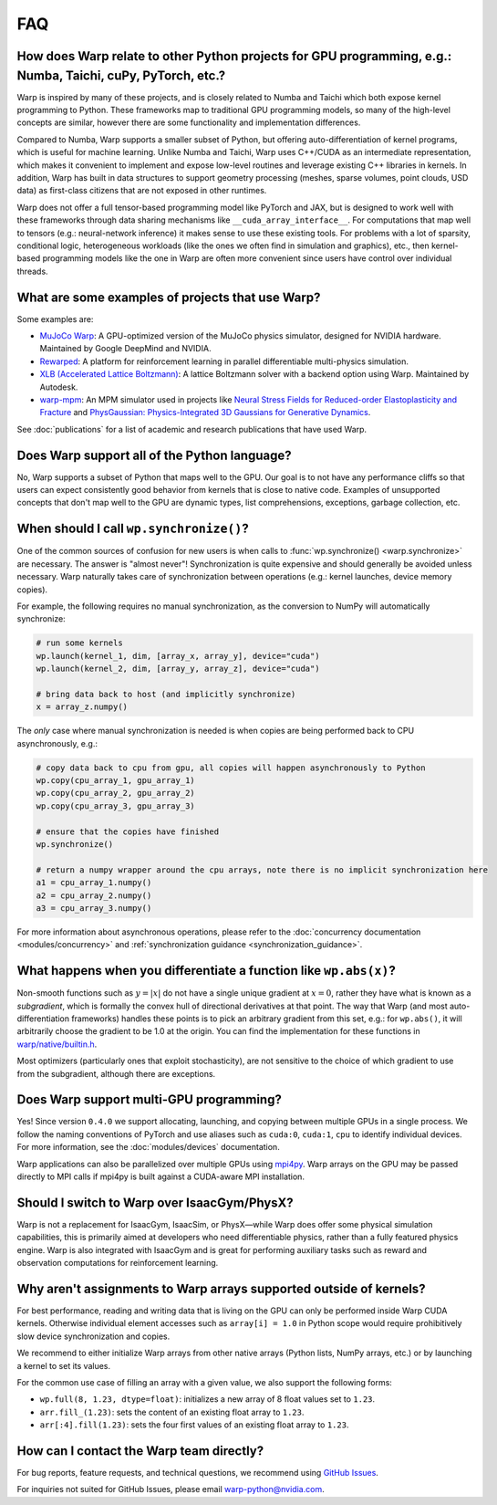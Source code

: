 FAQ
===

How does Warp relate to other Python projects for GPU programming, e.g.: Numba, Taichi, cuPy, PyTorch, etc.?
------------------------------------------------------------------------------------------------------------

Warp is inspired by many of these projects, and is closely related to
Numba and Taichi which both expose kernel programming to Python. These
frameworks map to traditional GPU programming models, so many of the
high-level concepts are similar, however there are some functionality
and implementation differences.

Compared to Numba, Warp supports a smaller subset of Python, but
offering auto-differentiation of kernel programs, which is useful for
machine learning. Unlike Numba and Taichi, Warp uses C++/CUDA as an
intermediate representation, which makes it convenient to implement and
expose low-level routines and leverage existing C++ libraries in kernels.
In addition, Warp has built in data structures to support geometry processing (meshes, sparse volumes,
point clouds, USD data) as first-class citizens that are not exposed in
other runtimes.

Warp does not offer a full tensor-based programming model like PyTorch
and JAX, but is designed to work well with these frameworks through data
sharing mechanisms like ``__cuda_array_interface__``. For computations
that map well to tensors (e.g.: neural-network inference) it makes sense
to use these existing tools. For problems with a lot of sparsity,
conditional logic, heterogeneous workloads (like the ones we often find in
simulation and graphics), etc., then kernel-based programming models like
the one in Warp are often more convenient since users have control over
individual threads.

What are some examples of projects that use Warp?
-------------------------------------------------

Some examples are:

* `MuJoCo Warp <https://github.com/google-deepmind/mujoco_warp>`__: A GPU-optimized version of the MuJoCo physics simulator,
  designed for NVIDIA hardware. Maintained by Google DeepMind and NVIDIA.
* `Rewarped <https://github.com/rewarped/rewarped>`__: A platform for reinforcement learning in parallel differentiable multi-physics simulation.
* `XLB (Accelerated Lattice Boltzmann) <https://github.com/Autodesk/XLB>`__: A lattice Boltzmann solver with a backend option using Warp.
  Maintained by Autodesk.
* `warp-mpm <https://github.com/zeshunzong/warp-mpm>`__: An MPM simulator used in projects like
  `Neural Stress Fields for Reduced-order Elastoplasticity and Fracture <https://zeshunzong.github.io/reduced-order-mpm/>`__
  and `PhysGaussian: Physics-Integrated 3D Gaussians for Generative Dynamics <https://xpandora.github.io/PhysGaussian/>`__.

See :doc:`publications` for a list of academic and research publications that have used Warp.

Does Warp support all of the Python language?
---------------------------------------------

No, Warp supports a subset of Python that maps well to the GPU. Our goal
is to not have any performance cliffs so that users can expect
consistently good behavior from kernels that is close to native code.
Examples of unsupported concepts that don't map well to the GPU are
dynamic types, list comprehensions, exceptions, garbage collection, etc.

When should I call ``wp.synchronize()``?
----------------------------------------

One of the common sources of confusion for new users is when calls to
:func:`wp.synchronize() <warp.synchronize>` are necessary. The answer is "almost never"!
Synchronization is quite expensive and should generally be avoided
unless necessary. Warp naturally takes care of synchronization between
operations (e.g.: kernel launches, device memory copies).

For example, the following requires no manual synchronization, as the
conversion to NumPy will automatically synchronize:

.. code:: python

    # run some kernels
    wp.launch(kernel_1, dim, [array_x, array_y], device="cuda")
    wp.launch(kernel_2, dim, [array_y, array_z], device="cuda")

    # bring data back to host (and implicitly synchronize)
    x = array_z.numpy()

The *only* case where manual synchronization is needed is when copies
are being performed back to CPU asynchronously, e.g.:

.. code:: python

    # copy data back to cpu from gpu, all copies will happen asynchronously to Python
    wp.copy(cpu_array_1, gpu_array_1)
    wp.copy(cpu_array_2, gpu_array_2)
    wp.copy(cpu_array_3, gpu_array_3)

    # ensure that the copies have finished
    wp.synchronize()

    # return a numpy wrapper around the cpu arrays, note there is no implicit synchronization here
    a1 = cpu_array_1.numpy()
    a2 = cpu_array_2.numpy()
    a3 = cpu_array_3.numpy()

For more information about asynchronous operations, please refer to the :doc:`concurrency documentation <modules/concurrency>`
and :ref:`synchronization guidance <synchronization_guidance>`.

What happens when you differentiate a function like ``wp.abs(x)``?
------------------------------------------------------------------

Non-smooth functions such as :math:`y=|x|` do not have a single unique
gradient at :math:`x=0`, rather they have what is known as a
*subgradient*, which is formally the convex hull of directional
derivatives at that point. The way that Warp (and most
auto-differentiation frameworks) handles these points is to pick an
arbitrary gradient from this set, e.g.: for ``wp.abs()``, it will
arbitrarily choose the gradient to be 1.0 at the origin. You can find
the implementation for these functions in
`warp/native/builtin.h <https://github.com/NVIDIA/warp/blob/main/warp/native/builtin.h>`_.

Most optimizers (particularly ones that exploit stochasticity), are not
sensitive to the choice of which gradient to use from the subgradient,
although there are exceptions.

Does Warp support multi-GPU programming?
----------------------------------------

Yes! Since version ``0.4.0`` we support allocating, launching, and
copying between multiple GPUs in a single process. We follow the naming
conventions of PyTorch and use aliases such as ``cuda:0``, ``cuda:1``,
``cpu`` to identify individual devices. For more information, see the
:doc:`modules/devices` documentation.

Warp applications can also be parallelized over multiple GPUs using
`mpi4py <https://github.com/mpi4py/mpi4py>`__. Warp arrays on the GPU may be
passed directly to MPI calls if mpi4py is built against a CUDA-aware MPI installation.

Should I switch to Warp over IsaacGym/PhysX?
----------------------------------------------

Warp is not a replacement for IsaacGym, IsaacSim, or PhysX—while Warp
does offer some physical simulation capabilities, this is primarily aimed
at developers who need differentiable physics, rather than a fully
featured physics engine. Warp is also integrated with IsaacGym and is
great for performing auxiliary tasks such as reward and observation
computations for reinforcement learning.

Why aren't assignments to Warp arrays supported outside of kernels?
------------------------------------------------------------------------

For best performance, reading and writing data that is living on the GPU can 
only be performed inside Warp CUDA kernels. Otherwise individual element accesses
such as ``array[i] = 1.0`` in Python scope would require prohibitively slow device
synchronization and copies.

We recommend to either initialize Warp arrays from other native arrays
(Python lists, NumPy arrays, etc.) or by launching a kernel to set its values.

For the common use case of filling an array with a given value, we
also support the following forms:

- ``wp.full(8, 1.23, dtype=float)``: initializes a new array of 8 float values set
  to ``1.23``.
- ``arr.fill_(1.23)``: sets the content of an existing float array to ``1.23``.
- ``arr[:4].fill(1.23)``: sets the four first values of an existing float array to ``1.23``.

How can I contact the Warp team directly?
-----------------------------------------

For bug reports, feature requests, and technical questions, we recommend using `GitHub Issues <https://github.com/NVIDIA/warp/issues>`_.

For inquiries not suited for GitHub Issues, please email warp-python@nvidia.com.
